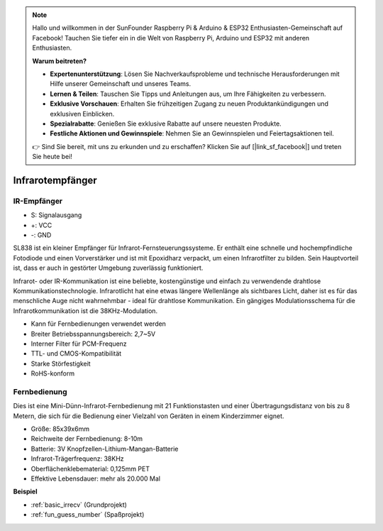 .. note::

    Hallo und willkommen in der SunFounder Raspberry Pi & Arduino & ESP32 Enthusiasten-Gemeinschaft auf Facebook! Tauchen Sie tiefer ein in die Welt von Raspberry Pi, Arduino und ESP32 mit anderen Enthusiasten.

    **Warum beitreten?**

    - **Expertenunterstützung**: Lösen Sie Nachverkaufsprobleme und technische Herausforderungen mit Hilfe unserer Gemeinschaft und unseres Teams.
    - **Lernen & Teilen**: Tauschen Sie Tipps und Anleitungen aus, um Ihre Fähigkeiten zu verbessern.
    - **Exklusive Vorschauen**: Erhalten Sie frühzeitigen Zugang zu neuen Produktankündigungen und exklusiven Einblicken.
    - **Spezialrabatte**: Genießen Sie exklusive Rabatte auf unsere neuesten Produkte.
    - **Festliche Aktionen und Gewinnspiele**: Nehmen Sie an Gewinnspielen und Feiertagsaktionen teil.

    👉 Sind Sie bereit, mit uns zu erkunden und zu erschaffen? Klicken Sie auf [|link_sf_facebook|] und treten Sie heute bei!

.. _cpn_ir_receiver:

Infrarotempfänger
=================================

IR-Empfänger
----------------------------

.. image:: img/infrared-receiver_01.png
    :width: 60%

* S: Signalausgang
* +: VCC
* -: GND

.. Ein Infrarotempfänger ist eine Komponente, die Infrarotsignale empfängt und unabhängig Infrarotstrahlen empfangen und Signale ausgeben kann, die mit TTL-Pegel kompatibel sind. Er ist in der Größe ähnlich einem normalen, in Kunststoff verpackten Transistor und eignet sich für alle Arten von Infrarot-Fernbedienungen und Infrarot-Übertragungen.

SL838 ist ein kleiner Empfänger für Infrarot-Fernsteuerungssysteme. Er enthält eine schnelle und hochempfindliche Fotodiode und einen Vorverstärker und ist mit Epoxidharz verpackt, um einen Infrarotfilter zu bilden. Sein Hauptvorteil ist, dass er auch in gestörter Umgebung zuverlässig funktioniert.

Infrarot- oder IR-Kommunikation ist eine beliebte, kostengünstige und einfach zu verwendende drahtlose Kommunikationstechnologie. Infrarotlicht hat eine etwas längere Wellenlänge als sichtbares Licht, daher ist es für das menschliche Auge nicht wahrnehmbar - ideal für drahtlose Kommunikation. Ein gängiges Modulationsschema für die Infrarotkommunikation ist die 38KHz-Modulation.

* Kann für Fernbedienungen verwendet werden
* Breiter Betriebsspannungsbereich: 2,7~5V
* Interner Filter für PCM-Frequenz
* TTL- und CMOS-Kompatibilität
* Starke Störfestigkeit
* RoHS-konform

Fernbedienung
-------------------------

.. image:: img/infrared-receiver_02.jpeg
    :width: 70%

Dies ist eine Mini-Dünn-Infrarot-Fernbedienung mit 21 Funktionstasten und einer Übertragungsdistanz von bis zu 8 Metern, die sich für die Bedienung einer Vielzahl von Geräten in einem Kinderzimmer eignet.

* Größe: 85x39x6mm
* Reichweite der Fernbedienung: 8-10m
* Batterie: 3V Knopfzellen-Lithium-Mangan-Batterie
* Infrarot-Trägerfrequenz: 38KHz
* Oberflächenklebematerial: 0,125mm PET
* Effektive Lebensdauer: mehr als 20.000 Mal


**Beispiel**

* :ref:`basic_irrecv` (Grundprojekt)
* :ref:`fun_guess_number` (Spaßprojekt)
